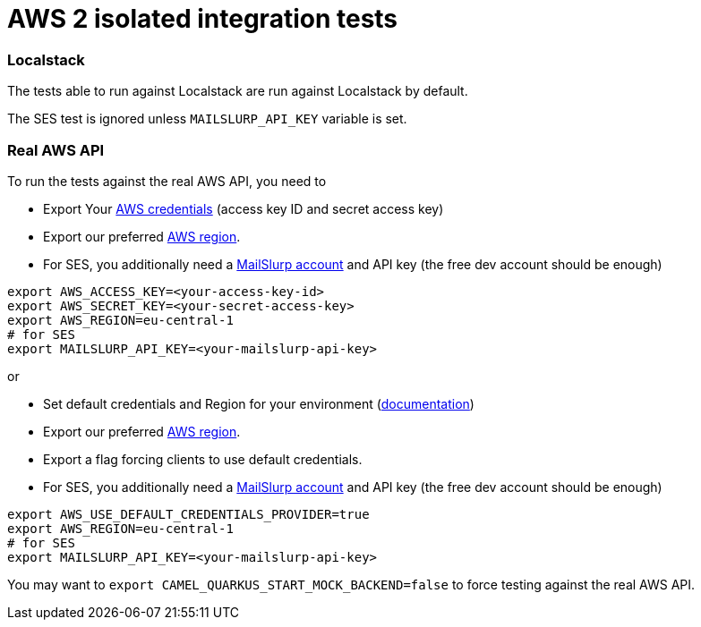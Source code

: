 = AWS 2 isolated integration tests

=== Localstack

The tests able to run against Localstack are run against Localstack by default.

The SES test is ignored unless `MAILSLURP_API_KEY` variable is set.

=== Real AWS API

To run the tests against the real AWS API, you need to

* Export Your
  https://docs.aws.amazon.com/general/latest/gr/aws-sec-cred-types.html#access-keys-and-secret-access-keys[AWS credentials]
  (access key ID and secret access key)
* Export our preferred
  https://docs.aws.amazon.com/AWSEC2/latest/UserGuide/using-regions-availability-zones.html#concepts-available-regions[AWS region].
* For SES, you additionally need a https://app.mailslurp.com/[MailSlurp account] and API key
  (the free dev account should be enough)

[source,shell]
----
export AWS_ACCESS_KEY=<your-access-key-id>
export AWS_SECRET_KEY=<your-secret-access-key>
export AWS_REGION=eu-central-1
# for SES
export MAILSLURP_API_KEY=<your-mailslurp-api-key>
----

or

* Set default credentials and Region for your environment (https://docs.aws.amazon.com/sdk-for-java/latest/developer-guide/setup.html#setup-credentialsx[documentation])
* Export our preferred
https://docs.aws.amazon.com/AWSEC2/latest/UserGuide/using-regions-availability-zones.html#concepts-available-regions[AWS region].
* Export a flag forcing clients to use default credentials.
* For SES, you additionally need a https://app.mailslurp.com/[MailSlurp account] and API key
(the free dev account should be enough)

[source,shell]
----
export AWS_USE_DEFAULT_CREDENTIALS_PROVIDER=true
export AWS_REGION=eu-central-1
# for SES
export MAILSLURP_API_KEY=<your-mailslurp-api-key>
----

You may want to `export CAMEL_QUARKUS_START_MOCK_BACKEND=false` to force testing against
the real AWS API.

